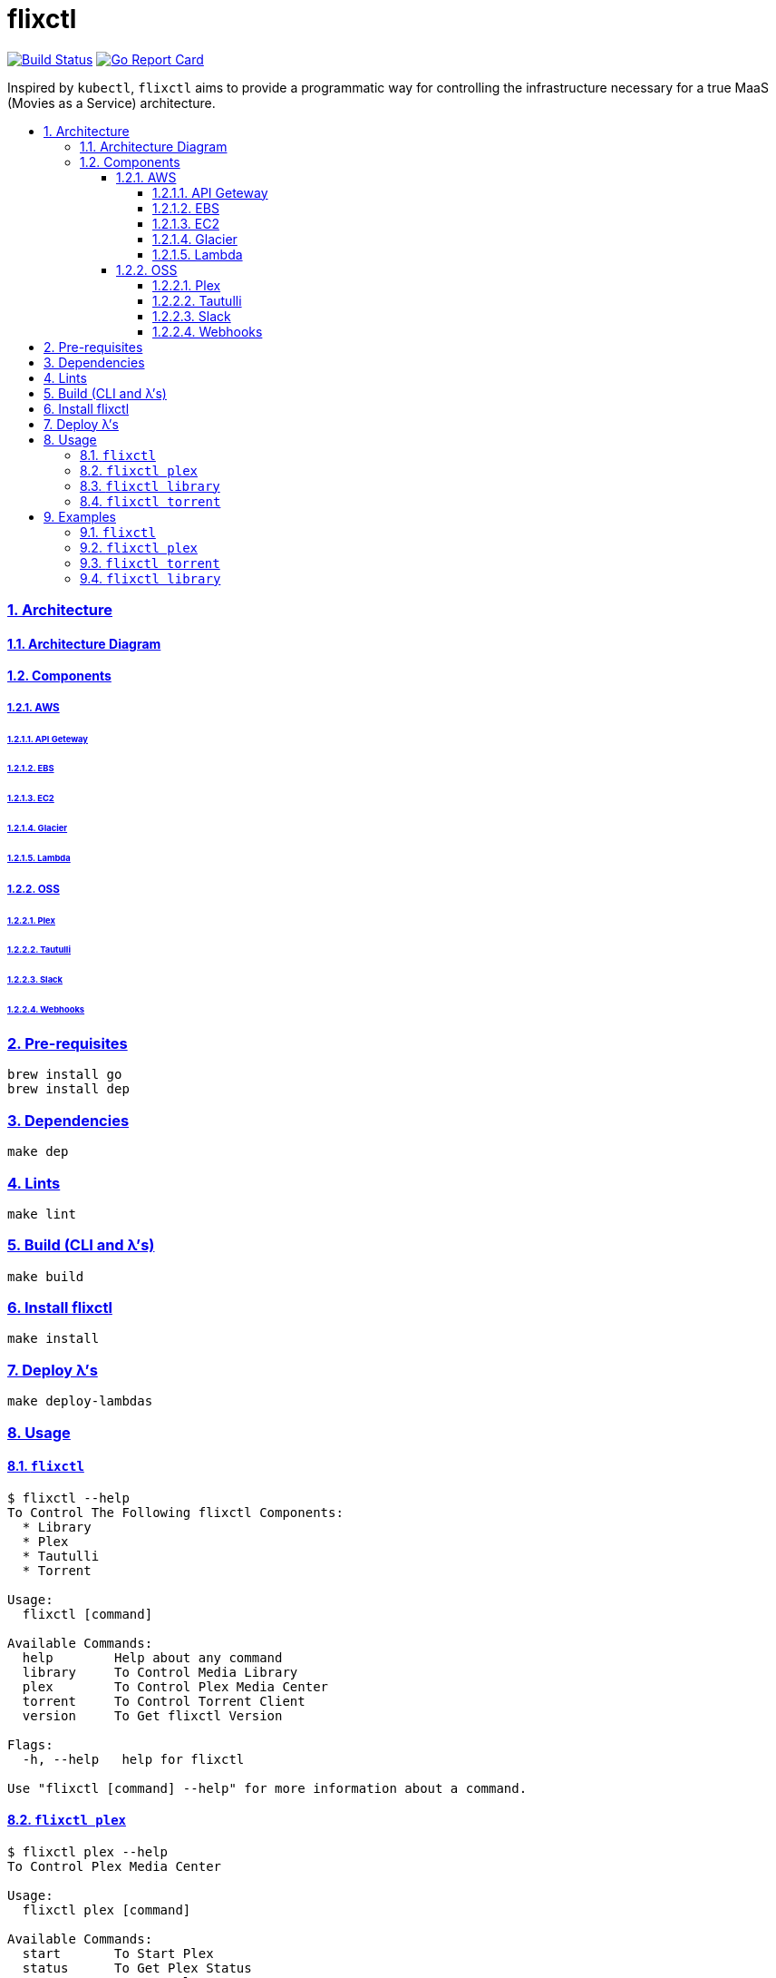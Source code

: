 = flixctl
:idprefix:
:idseparator: -
:sectanchors:
:sectlinks:
:sectnumlevels: 6
:sectnums:
:toc: macro
:toclevels: 6
:toc-title:

image:https://travis-ci.com/eschizoid/flixctl.svg?branch=master["Build Status", link="https://travis-ci.com/eschizoid/flixctl"]
image:https://goreportcard.com/badge/github.com/gliderlabs/ssh["Go Report Card", link="https://goreportcard.com/report/github.com/gliderlabs/ssh"]

Inspired by `kubectl`, `flixctl` aims to provide a programmatic way for controlling the infrastructure necessary for a
true MaaS (Movies as a Service) architecture.

toc::[]

=== Architecture
==== Architecture Diagram
==== Components
===== AWS
====== API Geteway
====== EBS
====== EC2
====== Glacier
====== Lambda
===== OSS
====== Plex
====== Tautulli
====== Slack
====== Webhooks

=== Pre-requisites
----
brew install go
brew install dep
----

=== Dependencies
----
make dep
----

=== Lints
----
make lint
----

=== Build (CLI and λ's)
----
make build
----

=== Install flixctl
----
make install
----

=== Deploy λ's
----
make deploy-lambdas
----

=== Usage
==== ```flixctl```
----
$ flixctl --help
To Control The Following flixctl Components:
  * Library
  * Plex
  * Tautulli
  * Torrent

Usage:
  flixctl [command]

Available Commands:
  help        Help about any command
  library     To Control Media Library
  plex        To Control Plex Media Center
  torrent     To Control Torrent Client
  version     To Get flixctl Version

Flags:
  -h, --help   help for flixctl

Use "flixctl [command] --help" for more information about a command.
----
==== ```flixctl plex```
----
$ flixctl plex --help
To Control Plex Media Center

Usage:
  flixctl plex [command]

Available Commands:
  start       To Start Plex
  status      To Get Plex Status
  stop        To Stop Plex

Flags:
  -h, --help   help for plex

Use "flixctl plex [command] --help" for more information about a command.
----
==== ```flixctl library```
----
$ flixctl library --help
To Control Media Library
Usage:
  flixctl library [command]

Available Commands:
  archive     To Archive a File To Media Library
  initiate    To Initiate a File Retrieval
  jobs        To List Media Library Jobs
  retrieve    To Retrieve a File From Media Library

Flags:
  -h, --help   help for library

Use "flixctl library [command] --help" for more information about a command.
----
==== ```flixctl torrent```
----
$ flixctl torrent --help
To Control Torrent Client

Usage:
  flixctl torrent [command]

Available Commands:
  download    To Download a Torrent
  search      To Search for Torrents
  status      To Show Torrents Status

Flags:
  -h, --help   help for torrent

Use "flixctl torrent [command] --help" for more information about a command.
----

=== Examples
==== ```flixctl```
----
flixctl version
----
==== ```flixctl plex```
----
flixctl plex start
flixctl plex stop
flixctl plex status
----
==== ```flixctl torrent```
----
flixctl torrent status
flixctl torrent search --keywords Trainspotting --minimum-quality 1080
flixctl torrent download --magnet-link "magnet:?xt=urn:btih:80707BDD08084AFD5996BF88DC879BA1B1C0CB67&dn=T2+Trainspotting+2017+BDRip+1080p&tr=udp%3A%2F%2Ftracker.opentrackr.org%3A1337%2Fannounce&tr=udp%3A%2F%2Fp4p.arenabg.ch%3A1337%2Fannounce&tr=udp%3A%2F%2Ftracker.pirateparty.gr%3A6969%2Fannounce&tr=udp%3A%2F%2Ftracker.coppersurfer.tk%3A6969%2Fannounce&tr=udp%3A%2F%2Ftracker.coppersurfer.tk%3A6969&tr=udp%3A%2F%2Ftracker.leechers-paradise.org%3A6969%2Fannounce&tr=udp%3A%2F%2Ftracker.internetwarriors.net%3A1337%2Fannounce&tr=udp%3A%2F%2Fpublic.popcorn-tracker.org%3A6969%2Fannounce&tr=udp%3A%2F%2Feddie4.nl%3A6969%2Fannounce&tr=udp%3A%2F%2F9.rarbg.to%3A2710%2Fannounce&tr=udp%3A%2F%2F9.rarbg.me%3A2710%2Fannounce"
----
==== ```flixctl library```
----
flixctl library jobs
flixctl library archive
flixctl library retrieve
flixctl library initiate
----
